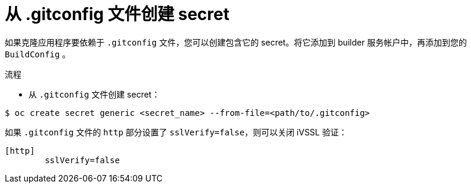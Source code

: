 // Module included in the following assemblies:
//
// * builds/creating-build-inputs.adoc

:_content-type: PROCEDURE
[id="builds-gitconfig-file_{context}"]
= 从 .gitconfig 文件创建 secret

如果克隆应用程序要依赖于 `.gitconfig` 文件，您可以创建包含它的 secret。将它添加到 builder 服务帐户中，再添加到您的 `BuildConfig` 。

.流程

* 从 `.gitconfig` 文件创建 secret：

[source,terminal]
----
$ oc create secret generic <secret_name> --from-file=<path/to/.gitconfig>
----

[注意]
====
如果 `.gitconfig` 文件的 `http` 部分设置了 `sslVerify=false`，则可以关闭 iVSSL 验证：

[source,text]
----
[http]
        sslVerify=false
----
====
